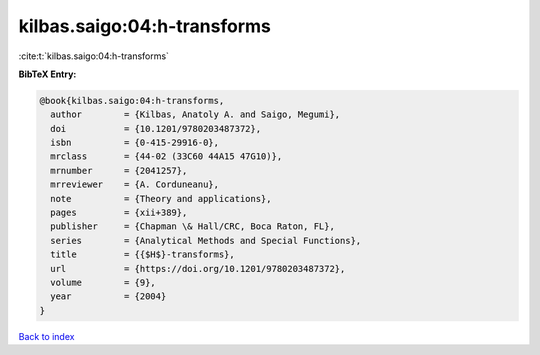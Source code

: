 kilbas.saigo:04:h-transforms
============================

:cite:t:`kilbas.saigo:04:h-transforms`

**BibTeX Entry:**

.. code-block:: bibtex

   @book{kilbas.saigo:04:h-transforms,
     author        = {Kilbas, Anatoly A. and Saigo, Megumi},
     doi           = {10.1201/9780203487372},
     isbn          = {0-415-29916-0},
     mrclass       = {44-02 (33C60 44A15 47G10)},
     mrnumber      = {2041257},
     mrreviewer    = {A. Corduneanu},
     note          = {Theory and applications},
     pages         = {xii+389},
     publisher     = {Chapman \& Hall/CRC, Boca Raton, FL},
     series        = {Analytical Methods and Special Functions},
     title         = {{$H$}-transforms},
     url           = {https://doi.org/10.1201/9780203487372},
     volume        = {9},
     year          = {2004}
   }

`Back to index <../By-Cite-Keys.html>`_
